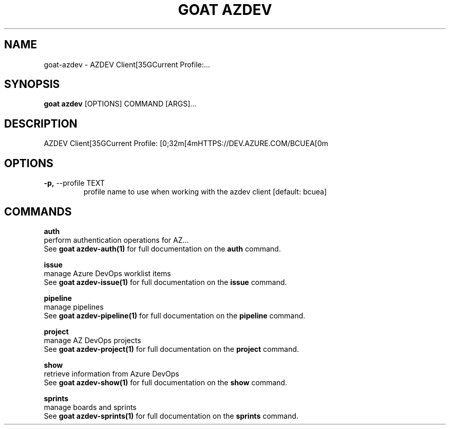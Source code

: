 .TH "GOAT AZDEV" "1" "2024-02-04" "2024.2.4.728" "goat azdev Manual"
.SH NAME
goat\-azdev \- AZDEV Client[35GCurrent Profile:...
.SH SYNOPSIS
.B goat azdev
[OPTIONS] COMMAND [ARGS]...
.SH DESCRIPTION
AZDEV Client[35GCurrent Profile: [0;32m[4mHTTPS://DEV.AZURE.COM/BCUEA[0m
.SH OPTIONS
.TP
\fB\-p,\fP \-\-profile TEXT
profile name to use when working with the azdev client  [default: bcuea]
.SH COMMANDS
.PP
\fBauth\fP
  perform authentication operations for AZ...
  See \fBgoat azdev-auth(1)\fP for full documentation on the \fBauth\fP command.
.PP
\fBissue\fP
  manage Azure DevOps worklist items
  See \fBgoat azdev-issue(1)\fP for full documentation on the \fBissue\fP command.
.PP
\fBpipeline\fP
  manage pipelines
  See \fBgoat azdev-pipeline(1)\fP for full documentation on the \fBpipeline\fP command.
.PP
\fBproject\fP
  manage AZ DevOps projects
  See \fBgoat azdev-project(1)\fP for full documentation on the \fBproject\fP command.
.PP
\fBshow\fP
  retrieve information from Azure DevOps
  See \fBgoat azdev-show(1)\fP for full documentation on the \fBshow\fP command.
.PP
\fBsprints\fP
  manage boards and sprints
  See \fBgoat azdev-sprints(1)\fP for full documentation on the \fBsprints\fP command.
